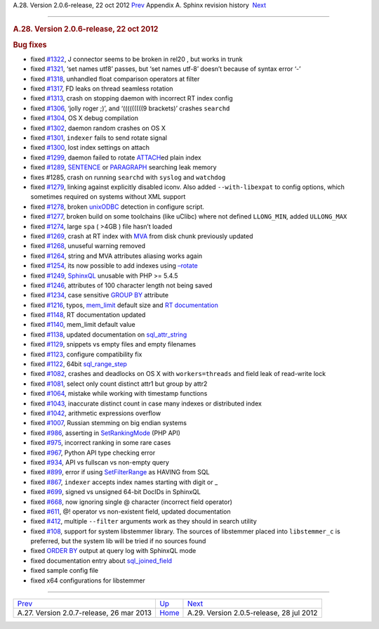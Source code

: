 .. raw:: html

   <div class="navheader">

A.28. Version 2.0.6-release, 22 oct 2012
`Prev <rel207.html>`__ 
Appendix A. Sphinx revision history
 `Next <rel205.html>`__

--------------

.. raw:: html

   </div>

.. raw:: html

   <div class="sect1">

.. raw:: html

   <div class="titlepage">

.. raw:: html

   <div>

.. raw:: html

   <div>

.. rubric:: A.28. Version 2.0.6-release, 22 oct 2012
   :name: a.28.version-2.0.6-release-22-oct-2012
   :class: title

.. raw:: html

   </div>

.. raw:: html

   </div>

.. raw:: html

   </div>

.. rubric:: Bug fixes
   :name: bug-fixes

.. raw:: html

   <div class="itemizedlist">

-  fixed `#1322 <http://sphinxsearch.com/bugs/view.php?id=1322>`__, J
   connector seems to be broken in rel20 , but works in trunk

-  fixed `#1321 <http://sphinxsearch.com/bugs/view.php?id=1321>`__, ‘set
   names utf8’ passes, but ‘set names utf-8’ doesn’t because of syntax
   error ‘-’

-  fixed `#1318 <http://sphinxsearch.com/bugs/view.php?id=1318>`__,
   unhandled float comparison operators at filter

-  fixed `#1317 <http://sphinxsearch.com/bugs/view.php?id=1317>`__, FD
   leaks on thread seamless rotation

-  fixed `#1313 <http://sphinxsearch.com/bugs/view.php?id=1313>`__,
   crash on stopping daemon with incorrect RT index config

-  fixed `#1306 <http://sphinxsearch.com/bugs/view.php?id=1306>`__,
   ‘jolly roger ;)’, and ‘(((((((((9 brackets)’ crashes ``searchd``

-  fixed `#1304 <http://sphinxsearch.com/bugs/view.php?id=1304>`__, OS X
   debug compilation

-  fixed `#1302 <http://sphinxsearch.com/bugs/view.php?id=1302>`__,
   daemon random crashes on OS X

-  fixed `#1301 <http://sphinxsearch.com/bugs/view.php?id=1301>`__,
   ``indexer`` fails to send rotate signal

-  fixed `#1300 <http://sphinxsearch.com/bugs/view.php?id=1300>`__, lost
   index settings on attach

-  fixed `#1299 <http://sphinxsearch.com/bugs/view.php?id=1299>`__,
   daemon failed to rotate `ATTACH <sphinxql-attach-index.html>`__\ ed
   plain index

-  fixed `#1289 <http://sphinxsearch.com/bugs/view.php?id=1289>`__,
   `SENTENCE <extended-syntax.html>`__ or
   `PARAGRAPH <extended-syntax.html>`__ searching leak memory

-  fixes #1285, crash on running ``searchd`` with ``syslog`` and
   ``watchdog``

-  fixed `#1279 <http://sphinxsearch.com/bugs/view.php?id=1279>`__,
   linking against explicitly disabled iconv. Also added
   ``--with-libexpat`` to config options, which sometimes required on
   systems without XML support

-  fixed `#1278 <http://sphinxsearch.com/bugs/view.php?id=1278>`__,
   broken `unixODBC <conf-odbc-dsn.html>`__ detection in configure
   script.

-  fixed `#1277 <http://sphinxsearch.com/bugs/view.php?id=1277>`__,
   broken build on some toolchains (like uClibc) where not defined
   ``LLONG_MIN``, added ``ULLONG_MAX``

-  fixed `#1274 <http://sphinxsearch.com/bugs/view.php?id=1274>`__,
   large ``spa`` ( >4GB ) file hasn’t loaded

-  fixed `#1269 <http://sphinxsearch.com/bugs/view.php?id=1269>`__,
   crash at RT index with `MVA <mva.html>`__ from disk chunk previously
   updated

-  fixed `#1268 <http://sphinxsearch.com/bugs/view.php?id=1268>`__,
   unuseful warning removed

-  fixed `#1264 <http://sphinxsearch.com/bugs/view.php?id=1264>`__,
   string and MVA attributes aliasing works again

-  fixed `#1254 <http://sphinxsearch.com/bugs/view.php?id=1254>`__, its
   now possible to add indexes using `–rotate <ref-indexer.html>`__

-  fixed `#1249 <http://sphinxsearch.com/bugs/view.php?id=1249>`__,
   `SphinxQL <sphinxql-reference.html>`__ unusable with PHP >= 5.4.5

-  fixed `#1246 <http://sphinxsearch.com/bugs/view.php?id=1246>`__,
   attributes of 100 character length not being saved

-  fixed `#1234 <http://sphinxsearch.com/bugs/view.php?id=1234>`__, case
   sensitive `GROUP BY <sphinxql-select.html>`__ attribute

-  fixed `#1216 <http://sphinxsearch.com/bugs/view.php?id=1216>`__,
   typos, `mem\_limit <conf-mem-limit.html>`__ default size and `RT
   documentation <rt-indexes.html>`__

-  fixed `#1148 <http://sphinxsearch.com/bugs/view.php?id=1148>`__, RT
   documentation updated

-  fixed `#1140 <http://sphinxsearch.com/bugs/view.php?id=1140>`__,
   mem\_limit default value

-  fixed `#1138 <http://sphinxsearch.com/bugs/view.php?id=1138>`__,
   updated documentation on
   `sql\_attr\_string <conf-sql-attr-string.html>`__

-  fixed `#1129 <http://sphinxsearch.com/bugs/view.php?id=1129>`__,
   snippets vs empty files and empty filenames

-  fixed `#1123 <http://sphinxsearch.com/bugs/view.php?id=1123>`__,
   configure compatibility fix

-  fixed `#1122 <http://sphinxsearch.com/bugs/view.php?id=1122>`__,
   64bit `sql\_range\_step <conf-sql-range-step.html>`__

-  fixed `#1082 <http://sphinxsearch.com/bugs/view.php?id=1082>`__,
   crashes and deadlocks on OS X with ``workers=threads`` and field leak
   of read-write lock

-  fixed `#1081 <http://sphinxsearch.com/bugs/view.php?id=1081>`__,
   select only count distinct attr1 but group by attr2

-  fixed `#1064 <http://sphinxsearch.com/bugs/view.php?id=1064>`__,
   mistake while working with timestamp functions

-  fixed `#1043 <http://sphinxsearch.com/bugs/view.php?id=1043>`__,
   inaccurate distinct count in case many indexes or distributed index

-  fixed `#1042 <http://sphinxsearch.com/bugs/view.php?id=1042>`__,
   arithmetic expressions overflow

-  fixed `#1007 <http://sphinxsearch.com/bugs/view.php?id=1007>`__,
   Russian stemming on big endian systems

-  fixed `#986 <http://sphinxsearch.com/bugs/view.php?id=986>`__,
   asserting in `SetRankingMode <api-func-setrankingmode.html>`__ (PHP
   API)

-  fixed `#975 <http://sphinxsearch.com/bugs/view.php?id=975>`__,
   incorrect ranking in some rare cases

-  fixed `#967 <http://sphinxsearch.com/bugs/view.php?id=967>`__, Python
   API type checking error

-  fixed `#934 <http://sphinxsearch.com/bugs/view.php?id=934>`__, API vs
   fullscan vs non-empty query

-  fixed `#899 <http://sphinxsearch.com/bugs/view.php?id=899>`__, error
   if using `SetFilterRange <api-func-setfilterrange.html>`__ as HAVING
   from SQL

-  fixed `#867 <http://sphinxsearch.com/bugs/view.php?id=867>`__,
   ``indexer`` accepts index names starting with digit or \_

-  fixed `#699 <http://sphinxsearch.com/bugs/view.php?id=699>`__, signed
   vs unsigned 64-bit DocIDs in SphinxQL

-  fixed `#668 <http://sphinxsearch.com/bugs/view.php?id=668>`__, now
   ignoring single @ character (incorrect field operator)

-  fixed `#611 <http://sphinxsearch.com/bugs/view.php?id=611>`__, @!
   operator vs non-existent field, updated documentation

-  fixed `#412 <http://sphinxsearch.com/bugs/view.php?id=412>`__,
   multiple ``--filter`` arguments work as they should in search utility

-  fixed `#108 <http://sphinxsearch.com/bugs/view.php?id=108>`__,
   support for system libstemmer library. The sources of libstemmer
   placed into ``libstemmer_c`` is preferred, but the system lib will be
   tried if no sources found

-  fixed `ORDER BY <sphinxql-select.html>`__ output at query log with
   SphinxQL mode

-  fixed documentation entry about
   `sql\_joined\_field <conf-sql-joined-field.html>`__

-  fixed sample config file

-  fixed x64 configurations for libstemmer

.. raw:: html

   </div>

.. raw:: html

   </div>

.. raw:: html

   <div class="navfooter">

--------------

+---------------------------------------------+---------------------------+---------------------------------------------+
| `Prev <rel207.html>`__                      | `Up <changelog.html>`__   |  `Next <rel205.html>`__                     |
+---------------------------------------------+---------------------------+---------------------------------------------+
| A.27. Version 2.0.7-release, 26 mar 2013    | `Home <index.html>`__     |  A.29. Version 2.0.5-release, 28 jul 2012   |
+---------------------------------------------+---------------------------+---------------------------------------------+

.. raw:: html

   </div>
